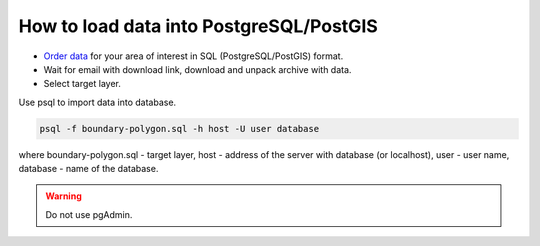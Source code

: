 .. _data_pg:

How to load data into PostgreSQL/PostGIS
=========================================

* `Order data <https://data.nextgis.com/en/>`_ for your area of interest in SQL (PostgreSQL/PostGIS) format.
* Wait for email with download link, download and unpack archive with data.
* Select target layer.

Use psql to import data into database.

.. code-block:: bash

   psql -f boundary-polygon.sql -h host -U user database

where boundary-polygon.sql - target layer, host - address of the server with database (or localhost), user - user name, database - name of the database.

.. warning::

   Do not use pgAdmin.
